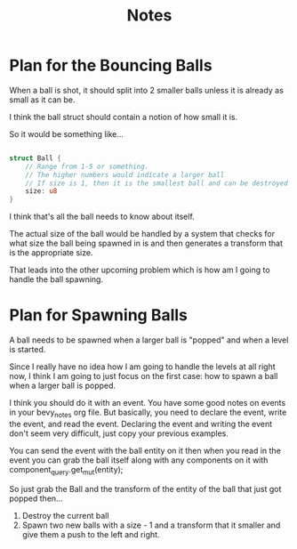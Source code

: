 #+title: Notes

* Plan for the Bouncing Balls

When a ball is shot, it should split into 2 smaller balls unless it is already as small as it can be.

I think the ball struct should contain a notion of how small it is.

So it would be something like...

#+begin_src rust

struct Ball {
    // Range from 1-5 or something.
    // The higher numbers would indicate a larger ball
    // If size is 1, then it is the smallest ball and can be destroyed if hit
    size: u8
}
#+end_src

I think that's all the ball needs to know about itself.

The actual size of the ball would be handled by a system that checks for what size the ball being spawned in is and then
generates a transform that is the appropriate size.

That leads into the other upcoming problem which is how am I going to handle the ball spawning.


* Plan for Spawning Balls

A ball needs to be spawned when a larger ball is "popped" and when a level is started.

Since I really have no idea how I am going to handle the levels at all right now, I think I am going to just focus on the first case: how to spawn a ball
when a larger ball is popped.

I think you should do it with an event. You have some good notes on events in your bevy_notes org file. But basically, you need to declare the event,
write the event, and read the event. Declaring the event and writing the event don't seem very difficult, just copy your previous examples.

You can send the event with the ball entity on it then when you read in the event you can grab the ball itself along with any components on it with
component_query.get_mut(entity);

So just grab the Ball and the transform of the entity of the ball that just got popped then...
1. Destroy the current ball
2. Spawn two new balls with a size - 1 and a transform that it smaller and give them a push to the left and right.
